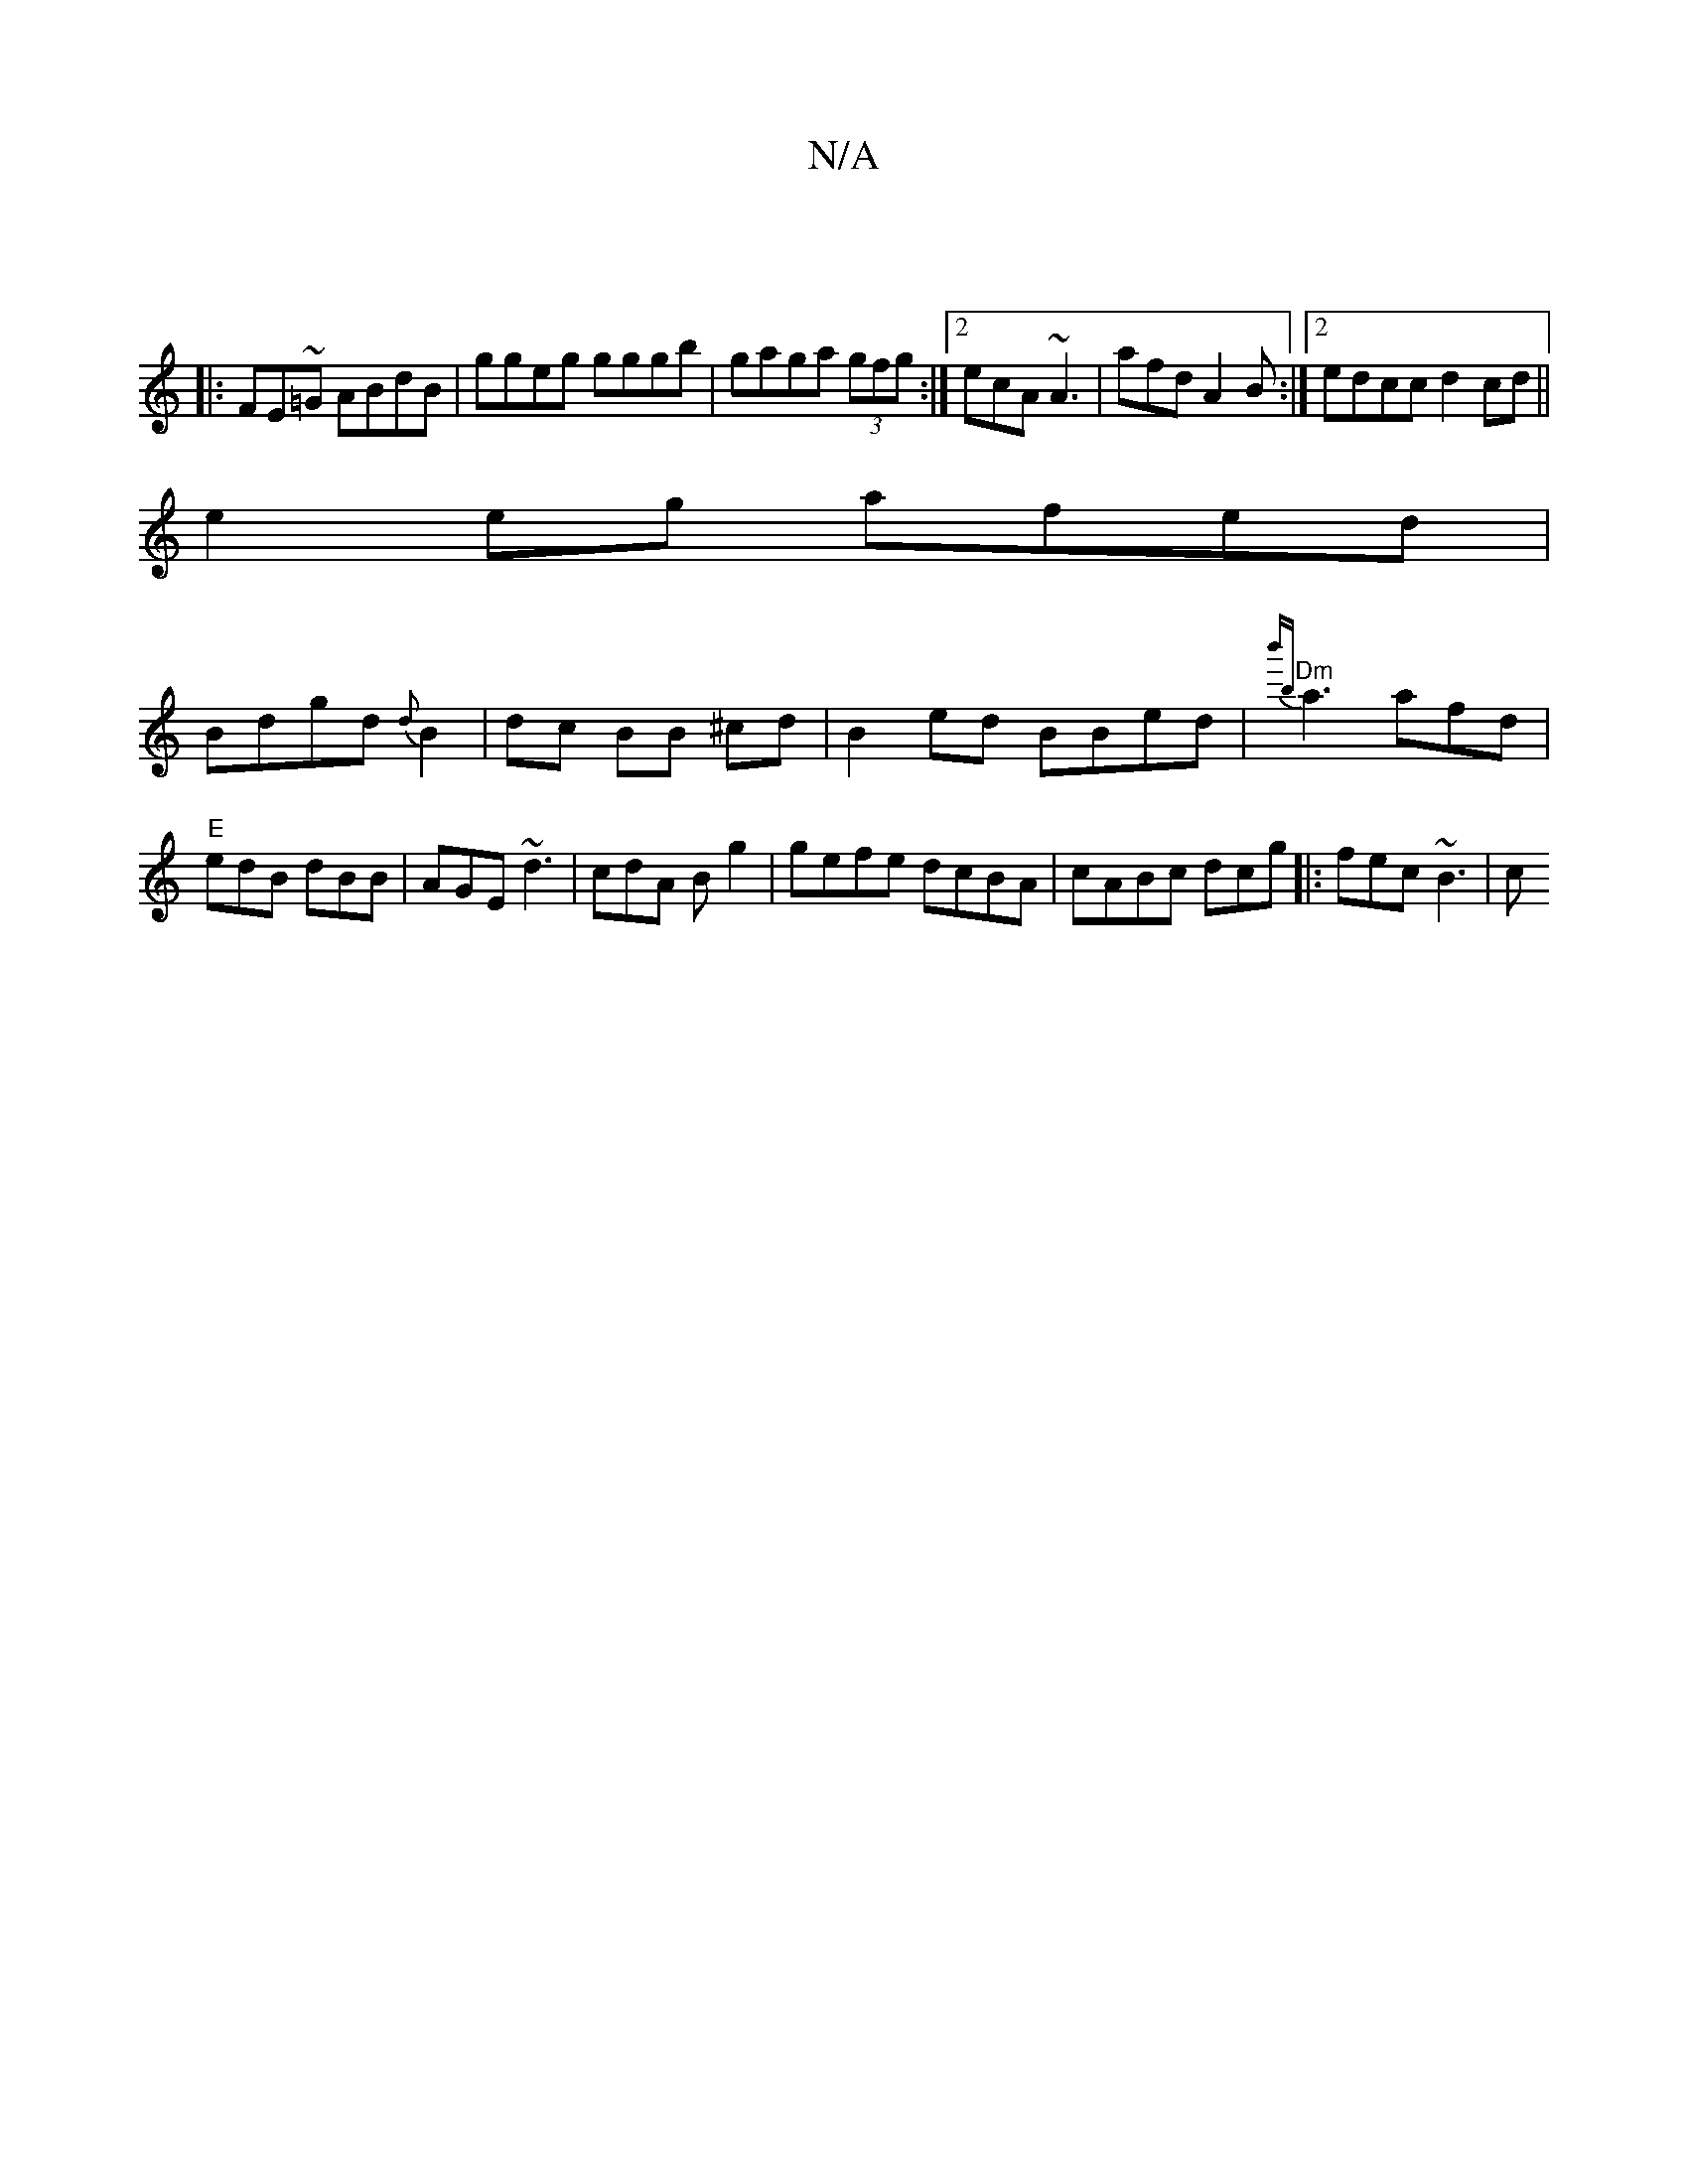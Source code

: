 X:1
T:N/A
M:4/4
R:N/A
K:Cmajor
|
|:FE~=G ABdB|ggeg gggb|gaga (3gfg :|[2 ecA ~A3 | afd A2 B:|2 edcc d2 cd||
e2 eg afed|
Bdgd {d}B2|dc BB ^cd |B2 ed BBed|"Dm"{b'mb}a3 afd|"E"edB dBB | AGE ~d3|cdA B g2|gefe dcBA|cABc dcg|: fec ~B3 | c